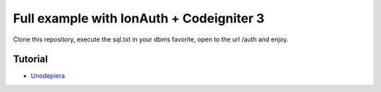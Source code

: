 ###################
Full example with IonAuth + Codeigniter 3
###################

Clone this repository, execute the sql.txt in your dbms favorite, open to the url /auth and enjoy.

*********
Tutorial
*********

-  `Unodepiera <http://uno-de-piera.com>`_
